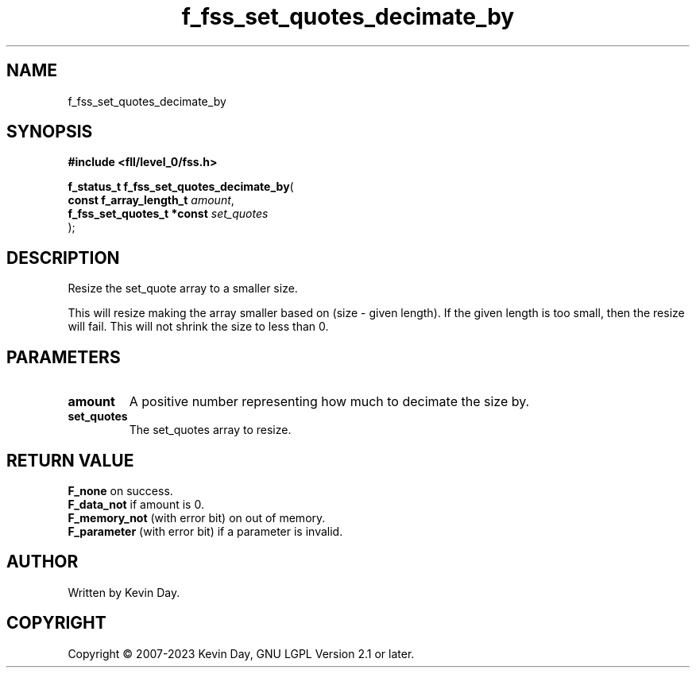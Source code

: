 .TH f_fss_set_quotes_decimate_by "3" "July 2023" "FLL - Featureless Linux Library 0.6.8" "Library Functions"
.SH "NAME"
f_fss_set_quotes_decimate_by
.SH SYNOPSIS
.nf
.B #include <fll/level_0/fss.h>
.sp
\fBf_status_t f_fss_set_quotes_decimate_by\fP(
    \fBconst f_array_length_t    \fP\fIamount\fP,
    \fBf_fss_set_quotes_t *const \fP\fIset_quotes\fP
);
.fi
.SH DESCRIPTION
.PP
Resize the set_quote array to a smaller size.
.PP
This will resize making the array smaller based on (size - given length). If the given length is too small, then the resize will fail. This will not shrink the size to less than 0.
.SH PARAMETERS
.TP
.B amount
A positive number representing how much to decimate the size by.

.TP
.B set_quotes
The set_quotes array to resize.

.SH RETURN VALUE
.PP
\fBF_none\fP on success.
.br
\fBF_data_not\fP if amount is 0.
.br
\fBF_memory_not\fP (with error bit) on out of memory.
.br
\fBF_parameter\fP (with error bit) if a parameter is invalid.
.SH AUTHOR
Written by Kevin Day.
.SH COPYRIGHT
.PP
Copyright \(co 2007-2023 Kevin Day, GNU LGPL Version 2.1 or later.
